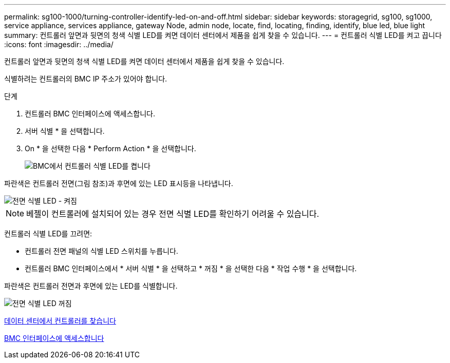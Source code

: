 ---
permalink: sg100-1000/turning-controller-identify-led-on-and-off.html 
sidebar: sidebar 
keywords: storagegrid, sg100, sg1000, service appliance, services appliance, gateway Node, admin node, locate, find, locating, finding, identify, blue led, blue light 
summary: 컨트롤러 앞면과 뒷면의 청색 식별 LED를 켜면 데이터 센터에서 제품을 쉽게 찾을 수 있습니다. 
---
= 컨트롤러 식별 LED를 켜고 끕니다
:icons: font
:imagesdir: ../media/


[role="lead"]
컨트롤러 앞면과 뒷면의 청색 식별 LED를 켜면 데이터 센터에서 제품을 쉽게 찾을 수 있습니다.

식별하려는 컨트롤러의 BMC IP 주소가 있어야 합니다.

.단계
. 컨트롤러 BMC 인터페이스에 액세스합니다.
. 서버 식별 * 을 선택합니다.
. On * 을 선택한 다음 * Perform Action * 을 선택합니다.
+
image::../media/sg6060_service_identify_turn_on.jpg[BMC에서 컨트롤러 식별 LED를 켭니다]



파란색은 컨트롤러 전면(그림 참조)과 후면에 있는 LED 표시등을 나타냅니다.

image::../media/sg6060_front_panel_service_led_on.jpg[전면 식별 LED - 켜짐]


NOTE: 베젤이 컨트롤러에 설치되어 있는 경우 전면 식별 LED를 확인하기 어려울 수 있습니다.

컨트롤러 식별 LED를 끄려면:

* 컨트롤러 전면 패널의 식별 LED 스위치를 누릅니다.
* 컨트롤러 BMC 인터페이스에서 * 서버 식별 * 을 선택하고 * 꺼짐 * 을 선택한 다음 * 작업 수행 * 을 선택합니다.


파란색은 컨트롤러 전면과 후면에 있는 LED를 식별합니다.

image::../media/sg6060_front_panel_service_led_off.jpg[전면 식별 LED 꺼짐]

xref:locating-controller-in-data-center.adoc[데이터 센터에서 컨트롤러를 찾습니다]

xref:accessing-bmc-interface-sg1000.adoc[BMC 인터페이스에 액세스합니다]
